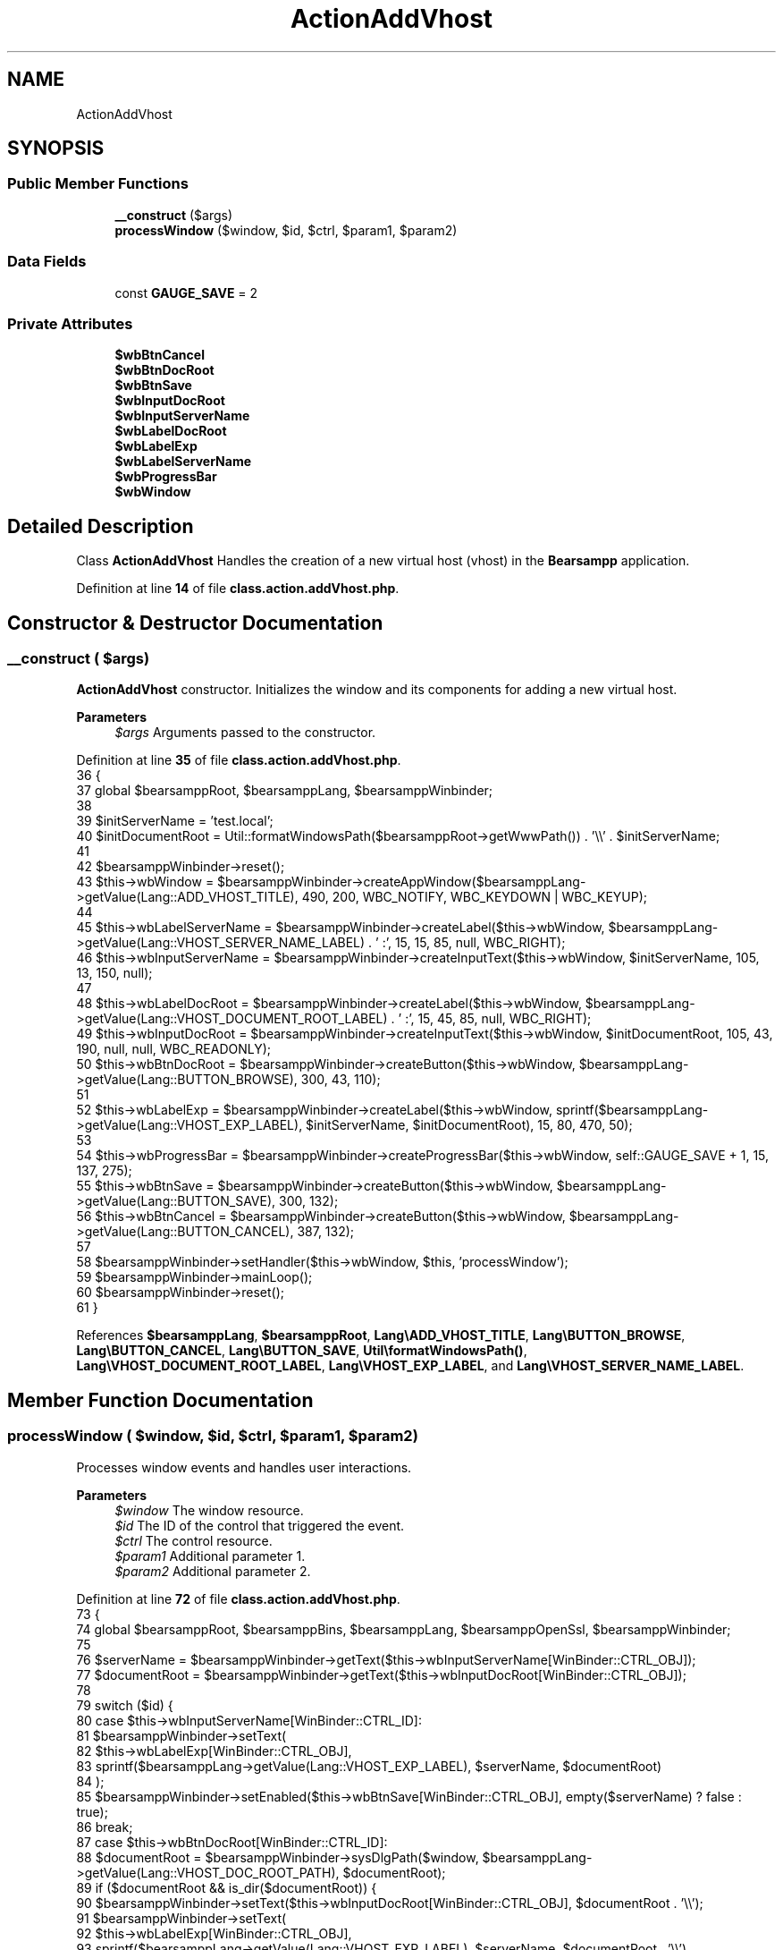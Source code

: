 .TH "ActionAddVhost" 3 "Version 2025.8.29" "Bearsampp" \" -*- nroff -*-
.ad l
.nh
.SH NAME
ActionAddVhost
.SH SYNOPSIS
.br
.PP
.SS "Public Member Functions"

.in +1c
.ti -1c
.RI "\fB__construct\fP ($args)"
.br
.ti -1c
.RI "\fBprocessWindow\fP ($window, $id, $ctrl, $param1, $param2)"
.br
.in -1c
.SS "Data Fields"

.in +1c
.ti -1c
.RI "const \fBGAUGE_SAVE\fP = 2"
.br
.in -1c
.SS "Private Attributes"

.in +1c
.ti -1c
.RI "\fB$wbBtnCancel\fP"
.br
.ti -1c
.RI "\fB$wbBtnDocRoot\fP"
.br
.ti -1c
.RI "\fB$wbBtnSave\fP"
.br
.ti -1c
.RI "\fB$wbInputDocRoot\fP"
.br
.ti -1c
.RI "\fB$wbInputServerName\fP"
.br
.ti -1c
.RI "\fB$wbLabelDocRoot\fP"
.br
.ti -1c
.RI "\fB$wbLabelExp\fP"
.br
.ti -1c
.RI "\fB$wbLabelServerName\fP"
.br
.ti -1c
.RI "\fB$wbProgressBar\fP"
.br
.ti -1c
.RI "\fB$wbWindow\fP"
.br
.in -1c
.SH "Detailed Description"
.PP 
Class \fBActionAddVhost\fP Handles the creation of a new virtual host (vhost) in the \fBBearsampp\fP application\&. 
.PP
Definition at line \fB14\fP of file \fBclass\&.action\&.addVhost\&.php\fP\&.
.SH "Constructor & Destructor Documentation"
.PP 
.SS "__construct ( $args)"
\fBActionAddVhost\fP constructor\&. Initializes the window and its components for adding a new virtual host\&.

.PP
\fBParameters\fP
.RS 4
\fI$args\fP Arguments passed to the constructor\&. 
.RE
.PP

.PP
Definition at line \fB35\fP of file \fBclass\&.action\&.addVhost\&.php\fP\&.
.nf
36     {
37         global $bearsamppRoot, $bearsamppLang, $bearsamppWinbinder;
38 
39         $initServerName = 'test\&.local';
40         $initDocumentRoot = Util::formatWindowsPath($bearsamppRoot\->getWwwPath()) \&. '\\\\' \&. $initServerName;
41 
42         $bearsamppWinbinder\->reset();
43         $this\->wbWindow = $bearsamppWinbinder\->createAppWindow($bearsamppLang\->getValue(Lang::ADD_VHOST_TITLE), 490, 200, WBC_NOTIFY, WBC_KEYDOWN | WBC_KEYUP);
44 
45         $this\->wbLabelServerName = $bearsamppWinbinder\->createLabel($this\->wbWindow, $bearsamppLang\->getValue(Lang::VHOST_SERVER_NAME_LABEL) \&. ' :', 15, 15, 85, null, WBC_RIGHT);
46         $this\->wbInputServerName = $bearsamppWinbinder\->createInputText($this\->wbWindow, $initServerName, 105, 13, 150, null);
47 
48         $this\->wbLabelDocRoot = $bearsamppWinbinder\->createLabel($this\->wbWindow, $bearsamppLang\->getValue(Lang::VHOST_DOCUMENT_ROOT_LABEL) \&. ' :', 15, 45, 85, null, WBC_RIGHT);
49         $this\->wbInputDocRoot = $bearsamppWinbinder\->createInputText($this\->wbWindow, $initDocumentRoot, 105, 43, 190, null, null, WBC_READONLY);
50         $this\->wbBtnDocRoot = $bearsamppWinbinder\->createButton($this\->wbWindow, $bearsamppLang\->getValue(Lang::BUTTON_BROWSE), 300, 43, 110);
51 
52         $this\->wbLabelExp = $bearsamppWinbinder\->createLabel($this\->wbWindow, sprintf($bearsamppLang\->getValue(Lang::VHOST_EXP_LABEL), $initServerName, $initDocumentRoot), 15, 80, 470, 50);
53 
54         $this\->wbProgressBar = $bearsamppWinbinder\->createProgressBar($this\->wbWindow, self::GAUGE_SAVE + 1, 15, 137, 275);
55         $this\->wbBtnSave = $bearsamppWinbinder\->createButton($this\->wbWindow, $bearsamppLang\->getValue(Lang::BUTTON_SAVE), 300, 132);
56         $this\->wbBtnCancel = $bearsamppWinbinder\->createButton($this\->wbWindow, $bearsamppLang\->getValue(Lang::BUTTON_CANCEL), 387, 132);
57 
58         $bearsamppWinbinder\->setHandler($this\->wbWindow, $this, 'processWindow');
59         $bearsamppWinbinder\->mainLoop();
60         $bearsamppWinbinder\->reset();
61     }
.PP
.fi

.PP
References \fB$bearsamppLang\fP, \fB$bearsamppRoot\fP, \fBLang\\ADD_VHOST_TITLE\fP, \fBLang\\BUTTON_BROWSE\fP, \fBLang\\BUTTON_CANCEL\fP, \fBLang\\BUTTON_SAVE\fP, \fBUtil\\formatWindowsPath()\fP, \fBLang\\VHOST_DOCUMENT_ROOT_LABEL\fP, \fBLang\\VHOST_EXP_LABEL\fP, and \fBLang\\VHOST_SERVER_NAME_LABEL\fP\&.
.SH "Member Function Documentation"
.PP 
.SS "processWindow ( $window,  $id,  $ctrl,  $param1,  $param2)"
Processes window events and handles user interactions\&.

.PP
\fBParameters\fP
.RS 4
\fI$window\fP The window resource\&. 
.br
\fI$id\fP The ID of the control that triggered the event\&. 
.br
\fI$ctrl\fP The control resource\&. 
.br
\fI$param1\fP Additional parameter 1\&. 
.br
\fI$param2\fP Additional parameter 2\&. 
.RE
.PP

.PP
Definition at line \fB72\fP of file \fBclass\&.action\&.addVhost\&.php\fP\&.
.nf
73     {
74         global $bearsamppRoot, $bearsamppBins, $bearsamppLang, $bearsamppOpenSsl, $bearsamppWinbinder;
75 
76         $serverName = $bearsamppWinbinder\->getText($this\->wbInputServerName[WinBinder::CTRL_OBJ]);
77         $documentRoot = $bearsamppWinbinder\->getText($this\->wbInputDocRoot[WinBinder::CTRL_OBJ]);
78 
79         switch ($id) {
80             case $this\->wbInputServerName[WinBinder::CTRL_ID]:
81                 $bearsamppWinbinder\->setText(
82                     $this\->wbLabelExp[WinBinder::CTRL_OBJ],
83                     sprintf($bearsamppLang\->getValue(Lang::VHOST_EXP_LABEL), $serverName, $documentRoot)
84                 );
85                 $bearsamppWinbinder\->setEnabled($this\->wbBtnSave[WinBinder::CTRL_OBJ], empty($serverName) ? false : true);
86                 break;
87             case $this\->wbBtnDocRoot[WinBinder::CTRL_ID]:
88                 $documentRoot = $bearsamppWinbinder\->sysDlgPath($window, $bearsamppLang\->getValue(Lang::VHOST_DOC_ROOT_PATH), $documentRoot);
89                 if ($documentRoot && is_dir($documentRoot)) {
90                     $bearsamppWinbinder\->setText($this\->wbInputDocRoot[WinBinder::CTRL_OBJ], $documentRoot \&. '\\\\');
91                     $bearsamppWinbinder\->setText(
92                         $this\->wbLabelExp[WinBinder::CTRL_OBJ],
93                         sprintf($bearsamppLang\->getValue(Lang::VHOST_EXP_LABEL), $serverName, $documentRoot \&. '\\\\')
94                     );
95                 }
96                 break;
97             case $this\->wbBtnSave[WinBinder::CTRL_ID]:
98                 $bearsamppWinbinder\->setProgressBarMax($this\->wbProgressBar, self::GAUGE_SAVE + 1);
99                 $bearsamppWinbinder\->incrProgressBar($this\->wbProgressBar);
100 
101                 if (!Util::isValidDomainName($serverName)) {
102                     $bearsamppWinbinder\->messageBoxError(
103                         sprintf($bearsamppLang\->getValue(Lang::VHOST_NOT_VALID_DOMAIN), $serverName),
104                         $bearsamppLang\->getValue(Lang::ADD_VHOST_TITLE));
105                     $bearsamppWinbinder\->resetProgressBar($this\->wbProgressBar);
106                     break;
107                 }
108 
109                 if (is_file($bearsamppRoot\->getVhostsPath() \&. '/' \&. $serverName \&. '\&.conf')) {
110                     $bearsamppWinbinder\->messageBoxError(
111                         sprintf($bearsamppLang\->getValue(Lang::VHOST_ALREADY_EXISTS), $serverName),
112                         $bearsamppLang\->getValue(Lang::ADD_VHOST_TITLE));
113                     $bearsamppWinbinder\->resetProgressBar($this\->wbProgressBar);
114                     break;
115                 }
116 
117                 if ($bearsamppOpenSsl\->createCrt($serverName) && file_put_contents($bearsamppRoot\->getVhostsPath() \&. '/' \&. $serverName \&. '\&.conf', $bearsamppBins\->getApache()\->getVhostContent($serverName, $documentRoot)) !== false) {
118                     $bearsamppWinbinder\->incrProgressBar($this\->wbProgressBar);
119 
120                     $bearsamppBins\->getApache()\->getService()\->restart();
121                     $bearsamppWinbinder\->incrProgressBar($this\->wbProgressBar);
122 
123                     $bearsamppWinbinder\->messageBoxInfo(
124                         sprintf($bearsamppLang\->getValue(Lang::VHOST_CREATED), $serverName, $serverName, $documentRoot),
125                         $bearsamppLang\->getValue(Lang::ADD_VHOST_TITLE));
126                     $bearsamppWinbinder\->destroyWindow($window);
127                 } else {
128                     $bearsamppWinbinder\->messageBoxError($bearsamppLang\->getValue(Lang::VHOST_CREATED_ERROR), $bearsamppLang\->getValue(Lang::ADD_VHOST_TITLE));
129                     $bearsamppWinbinder\->resetProgressBar($this\->wbProgressBar);
130                 }
131                 break;
132             case IDCLOSE:
133             case $this\->wbBtnCancel[WinBinder::CTRL_ID]:
134                 $bearsamppWinbinder\->destroyWindow($window);
135                 break;
136         }
137     }
.PP
.fi

.PP
References \fB$bearsamppBins\fP, \fB$bearsamppLang\fP, \fB$bearsamppRoot\fP, \fBLang\\ADD_VHOST_TITLE\fP, \fBWinBinder\\CTRL_ID\fP, \fBWinBinder\\CTRL_OBJ\fP, \fBUtil\\isValidDomainName()\fP, \fBLang\\VHOST_ALREADY_EXISTS\fP, \fBLang\\VHOST_CREATED\fP, \fBLang\\VHOST_CREATED_ERROR\fP, \fBLang\\VHOST_DOC_ROOT_PATH\fP, \fBLang\\VHOST_EXP_LABEL\fP, and \fBLang\\VHOST_NOT_VALID_DOMAIN\fP\&.
.SH "Field Documentation"
.PP 
.SS "$wbBtnCancel\fR [private]\fP"

.PP
Definition at line \fB25\fP of file \fBclass\&.action\&.addVhost\&.php\fP\&.
.SS "$wbBtnDocRoot\fR [private]\fP"

.PP
Definition at line \fB21\fP of file \fBclass\&.action\&.addVhost\&.php\fP\&.
.SS "$wbBtnSave\fR [private]\fP"

.PP
Definition at line \fB24\fP of file \fBclass\&.action\&.addVhost\&.php\fP\&.
.SS "$wbInputDocRoot\fR [private]\fP"

.PP
Definition at line \fB20\fP of file \fBclass\&.action\&.addVhost\&.php\fP\&.
.SS "$wbInputServerName\fR [private]\fP"

.PP
Definition at line \fB18\fP of file \fBclass\&.action\&.addVhost\&.php\fP\&.
.SS "$wbLabelDocRoot\fR [private]\fP"

.PP
Definition at line \fB19\fP of file \fBclass\&.action\&.addVhost\&.php\fP\&.
.SS "$wbLabelExp\fR [private]\fP"

.PP
Definition at line \fB22\fP of file \fBclass\&.action\&.addVhost\&.php\fP\&.
.SS "$wbLabelServerName\fR [private]\fP"

.PP
Definition at line \fB17\fP of file \fBclass\&.action\&.addVhost\&.php\fP\&.
.SS "$wbProgressBar\fR [private]\fP"

.PP
Definition at line \fB23\fP of file \fBclass\&.action\&.addVhost\&.php\fP\&.
.SS "$wbWindow\fR [private]\fP"

.PP
Definition at line \fB16\fP of file \fBclass\&.action\&.addVhost\&.php\fP\&.
.SS "const GAUGE_SAVE = 2"

.PP
Definition at line \fB27\fP of file \fBclass\&.action\&.addVhost\&.php\fP\&.

.SH "Author"
.PP 
Generated automatically by Doxygen for Bearsampp from the source code\&.

